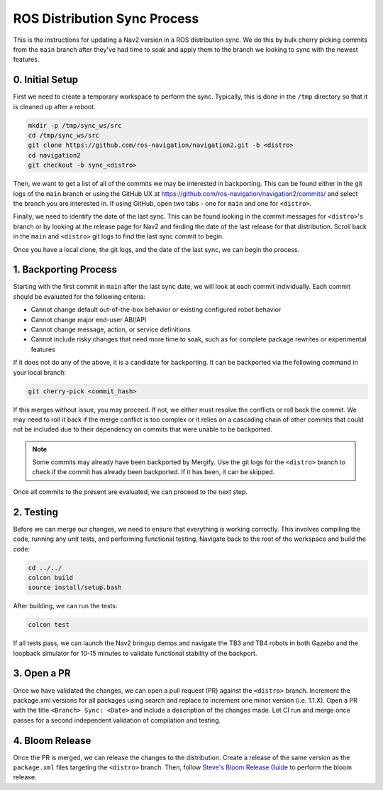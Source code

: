 .. _distribution_sync_docs:

ROS Distribution Sync Process
#############################

This is the instructions for updating a Nav2 version in a ROS distribution sync.
We do this by bulk cherry picking commits from the ``main`` branch after they've had time to soak and apply them to the branch we looking to sync with the newest features.

0. Initial Setup
----------------

First we need to create a temporary workspace to perform the sync.
Typically, this is done in the ``/tmp`` directory so that it is cleaned up after a reboot.

.. code-block:: bash

  mkdir -p /tmp/sync_ws/src
  cd /tmp/sync_ws/src
  git clone https://github.com/ros-navigation/navigation2.git -b <distro>
  cd navigation2
  git checkout -b sync_<distro>

Then, we want to get a list of all of the commits we may be interested in backporting.
This can be found either in the git logs of the ``main`` branch or using the GitHub UX at https://github.com/ros-navigation/navigation2/commits/ and select the branch you are interested in.
If using GitHub, open two tabs - one for ``main`` and one for ``<distro>``.

Finally, we need to identify the date of the last sync.
This can be found looking in the commit messages for ``<distro>``'s branch or by looking at the release page for Nav2 and finding the date of the last release for that distribution.
Scroll back in the ``main`` and ``<distro>`` git logs to find the last sync commit to begin.

Once you have a local clone, the git logs, and the date of the last sync, we can begin the process.

1. Backporting Process
----------------------

Starting with the first commit in ``main`` after the last sync date, we will look at each commit individually.
Each commit should be evaluated for the following criteria:

- Cannot change default out-of-the-box behavior or existing configured robot behavior
- Cannot change major end-user ABI/API
- Cannot change message, action, or service definitions
- Cannot include risky changes that need more time to soak, such as for complete package rewrites or experimental features

If it does not do any of the above, it is a candidate for backporting.
It can be backported via the following command in your local branch:

.. code-block:: bash

  git cherry-pick <commit_hash>


If this merges without issue, you may proceed.
If not, we either must resolve the conflicts or roll back the commit.
We may need to roll it back if the merge conflict is too complex or it relies on a cascading chain of other commits that could not be included due to their dependency on commits that were unable to be backported.

.. note::

   Some commits may already have been backported by Mergify.
   Use the git logs for the ``<distro>`` branch to check if the commit has already been backported.
   If it has been, it can be skipped.

Once all commits to the present are evaluated, we can proceed to the next step.

2. Testing
----------

Before we can merge our changes, we need to ensure that everything is working correctly.
This involves compiling the code, running any unit tests, and performing functional testing.
Navigate back to the root of the workspace and build the code:

.. code-block:: bash

  cd ../../
  colcon build
  source install/setup.bash

After building, we can run the tests:

.. code-block:: bash

  colcon test


If all tests pass, we can launch the Nav2 bringup demos and navigate the TB3 and TB4 robots in both Gazebo and the loopback simulator for 10-15 minutes to validate functional stability of the backport.

3. Open a PR
------------

Once we have validated the changes, we can open a pull request (PR) against the ``<distro>`` branch.
Increment the package.xml versions for all packages using search and replace to increment one minor version (i.e. 1.1.X).
Open a PR with the title ``<Branch> Sync: <Date>`` and include a description of the changes made.
Let CI run and merge once passes for a second independent validation of compilation and testing.

4. Bloom Release
----------------

Once the PR is merged, we can release the changes to the distribution.
Create a release of the same version as the ``package.xml`` files targeting the ``<distro>`` branch.
Then, follow `Steve's Bloom Release Guide <https://gist.github.com/SteveMacenski/1c321d1c9edca096ae4d763d8327c2ee>`_ to perform the bloom release.
